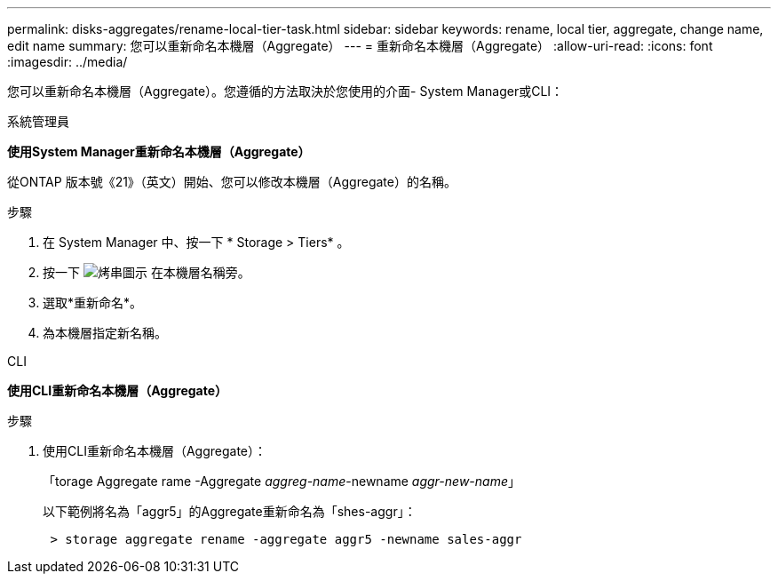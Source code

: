 ---
permalink: disks-aggregates/rename-local-tier-task.html 
sidebar: sidebar 
keywords: rename, local tier, aggregate, change name, edit name 
summary: 您可以重新命名本機層（Aggregate） 
---
= 重新命名本機層（Aggregate）
:allow-uri-read: 
:icons: font
:imagesdir: ../media/


[role="lead"]
您可以重新命名本機層（Aggregate）。您遵循的方法取決於您使用的介面- System Manager或CLI：

[role="tabbed-block"]
====
.系統管理員
--
*使用System Manager重新命名本機層（Aggregate）*

從ONTAP 版本號《21》（英文）開始、您可以修改本機層（Aggregate）的名稱。

.步驟
. 在 System Manager 中、按一下 * Storage > Tiers* 。
. 按一下 image:icon_kabob.gif["烤串圖示"] 在本機層名稱旁。
. 選取*重新命名*。
. 為本機層指定新名稱。


--
.CLI
--
*使用CLI重新命名本機層（Aggregate）*

.步驟
. 使用CLI重新命名本機層（Aggregate）：
+
「torage Aggregate rame -Aggregate _aggreg-name_-newname _aggr-new-name_」

+
以下範例將名為「aggr5」的Aggregate重新命名為「shes-aggr」：

+
....
 > storage aggregate rename -aggregate aggr5 -newname sales-aggr
....


--
====